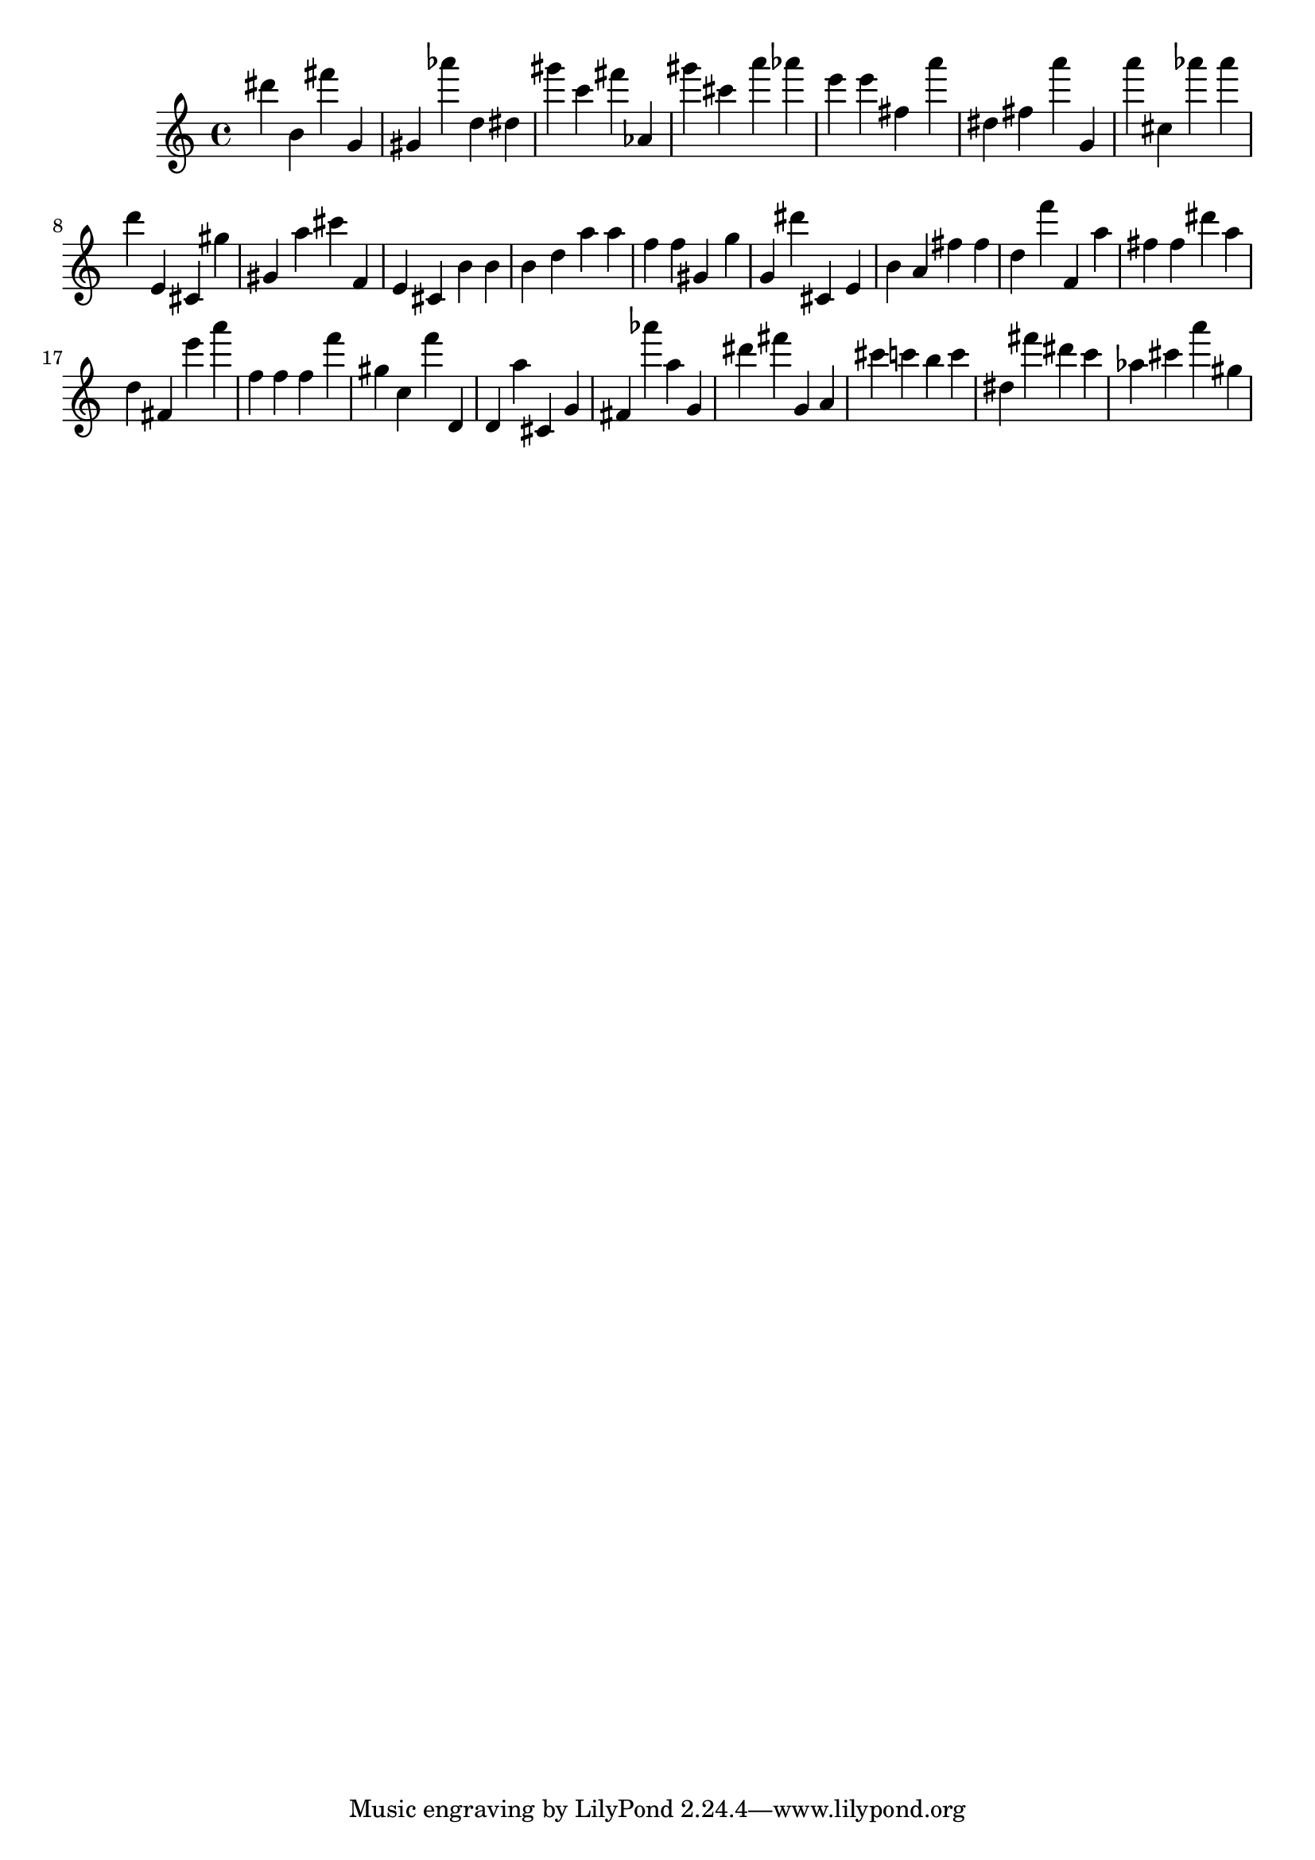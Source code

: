 \version "2.18.2"

\score {

{

\clef treble
dis''' b' fis''' g' gis' as''' d'' dis'' gis''' c''' fis''' as' gis''' cis''' a''' as''' e''' e''' fis'' a''' dis'' fis'' a''' g' a''' cis'' as''' as''' d''' e' cis' gis'' gis' a'' cis''' f' e' cis' b' b' b' d'' a'' a'' f'' f'' gis' g'' g' dis''' cis' e' b' a' fis'' fis'' d'' f''' f' a'' fis'' fis'' dis''' a'' d'' fis' e''' a''' f'' f'' f'' f''' gis'' c'' f''' d' d' a'' cis' g' fis' as''' a'' g' dis''' fis''' g' a' cis''' c''' b'' c''' dis'' fis''' dis''' c''' as'' cis''' a''' gis'' 
}

 \midi { }
 \layout { }
}